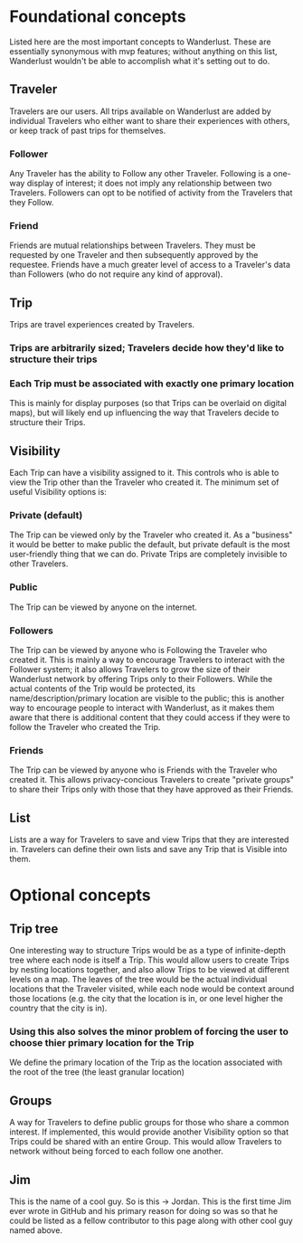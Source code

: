 * Foundational concepts
  Listed here are the most important concepts to Wanderlust.
  These are essentially synonymous with mvp features; without anything on this list, Wanderlust wouldn't be able to accomplish what it's setting out to do.
** Traveler
   Travelers are our users.
   All trips available on Wanderlust are added by individual Travelers who either want to share their experiences with others, or keep track of past trips for themselves.
*** Follower
    Any Traveler has the ability to Follow any other Traveler. Following is a one-way display of interest; it does not imply any relationship between two Travelers.
    Followers can opt to be notified of activity from the Travelers that they Follow.
*** Friend
    Friends are mutual relationships between Travelers. They must be requested by one Traveler and then subsequently approved by the requestee.
    Friends have a much greater level of access to a Traveler's data than Followers (who do not require any kind of approval).
** Trip
   Trips are travel experiences created by Travelers.
*** Trips are arbitrarily sized; Travelers decide how they'd like to structure their trips
*** Each Trip must be associated with exactly one primary location
    This is mainly for display purposes (so that Trips can be overlaid on digital maps),
    but will likely end up influencing the way that Travelers decide to structure their Trips.
** Visibility
   Each Trip can have a visibility assigned to it. This controls who is able to view the Trip other than the Traveler who created it.
   The minimum set of useful Visibility options is:
*** Private (default)
    The Trip can be viewed only by the Traveler who created it.
    As a "business" it would be better to make public the default, but private default is the most user-friendly thing that we can do.
    Private Trips are completely invisible to other Travelers.
*** Public
    The Trip can be viewed by anyone on the internet.
*** Followers
    The Trip can be viewed by anyone who is Following the Traveler who created it.
    This is mainly a way to encourage Travelers to interact with the Follower system;
    it also allows Travelers to grow the size of their Wanderlust network by offering Trips only to their Followers.
    While the actual contents of the Trip would be protected, its name/description/primary location are visible to the public;
    this is another way to encourage people to interact with Wanderlust, as it makes them aware that there is additional content that they could access
    if they were to follow the Traveler who created the Trip.
*** Friends
    The Trip can be viewed by anyone who is Friends with the Traveler who created it.
    This allows privacy-concious Travelers to create "private groups" to share their Trips only with those that they have approved as their Friends.
** List
   Lists are a way for Travelers to save and view Trips that they are interested in.
   Travelers can define their own lists and save any Trip that is Visible into them.
* Optional concepts
** Trip tree
   One interesting way to structure Trips would be as a type of infinite-depth tree where each node is itself a Trip.
   This would allow users to create Trips by nesting locations together, and also allow Trips to be viewed at different levels on a map.
   The leaves of the tree would be the actual individual locations that the Traveler visited, while each node would be context around those locations
   (e.g. the city that the location is in, or one level higher the country that the city is in).
*** Using this also solves the minor problem of forcing the user to choose thier primary location for the Trip
    We define the primary location of the Trip as the location associated with the root of the tree (the least granular location)
** Groups
   A way for Travelers to define public groups for those who share a common interest.
   If implemented, this would provide another Visibility option so that Trips could be shared with an entire Group.
   This would allow Travelers to network without being forced to each follow one another.
** Jim
   This is the name of a cool guy. So is this -> Jordan. This is the first time Jim ever wrote in GitHub and his primary reason for doing so was so
   that he could be listed as a fellow contributor to this page along with other cool guy named above.

